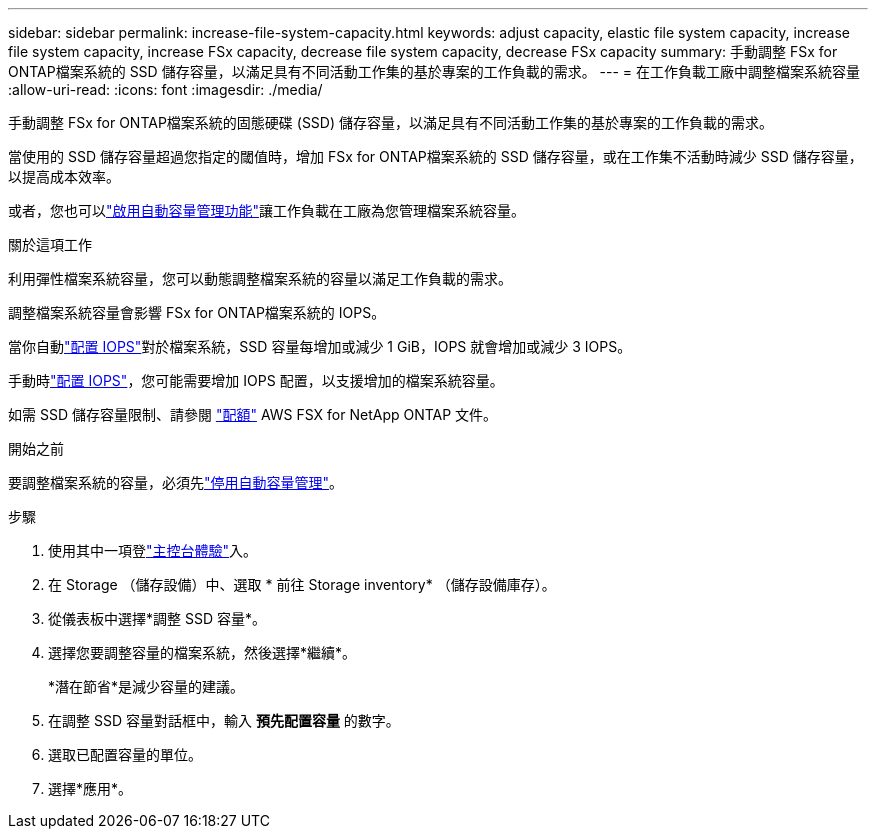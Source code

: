 ---
sidebar: sidebar 
permalink: increase-file-system-capacity.html 
keywords: adjust capacity, elastic file system capacity, increase file system capacity, increase FSx capacity, decrease file system capacity, decrease FSx capacity 
summary: 手動調整 FSx for ONTAP檔案系統的 SSD 儲存容量，以滿足具有不同活動工作集的基於專案的工作負載的需求。 
---
= 在工作負載工廠中調整檔案系統容量
:allow-uri-read: 
:icons: font
:imagesdir: ./media/


[role="lead"]
手動調整 FSx for ONTAP檔案系統的固態硬碟 (SSD) 儲存容量，以滿足具有不同活動工作集的基於專案的工作負載的需求。

當使用的 SSD 儲存容量超過您指定的閾值時，增加 FSx for ONTAP檔案系統的 SSD 儲存容量，或在工作集不活動時減少 SSD 儲存容量，以提高成本效率。

或者，您也可以link:enable-auto-capacity-management.html["啟用自動容量管理功能"]讓工作負載在工廠為您管理檔案系統容量。

.關於這項工作
利用彈性檔案系統容量，您可以動態調整檔案系統的容量以滿足工作負載的需求。

調整檔案系統容量會影響 FSx for ONTAP檔案系統的 IOPS。

當你自動link:provision-iops.html["配置 IOPS"]對於檔案系統，SSD 容量每增加或減少 1 GiB，IOPS 就會增加或減少 3 IOPS。

手動時link:provision-iops.html["配置 IOPS"]，您可能需要增加 IOPS 配置，以支援增加的檔案系統容量。

如需 SSD 儲存容量限制、請參閱 link:https://docs.aws.amazon.com/fsx/latest/ONTAPGuide/limits.html["配額"^] AWS FSX for NetApp ONTAP 文件。

.開始之前
要調整檔案系統的容量，必須先link:enable-auto-capacity-management.html["停用自動容量管理"]。

.步驟
. 使用其中一項登link:https://docs.netapp.com/us-en/workload-setup-admin/console-experiences.html["主控台體驗"^]入。
. 在 Storage （儲存設備）中、選取 * 前往 Storage inventory* （儲存設備庫存）。
. 從儀表板中選擇*調整 SSD 容量*。
. 選擇您要調整容量的檔案系統，然後選擇*繼續*。
+
*潛在節省*是減少容量的建議。

. 在調整 SSD 容量對話框中，輸入 *預先配置容量* 的數字。
. 選取已配置容量的單位。
. 選擇*應用*。

